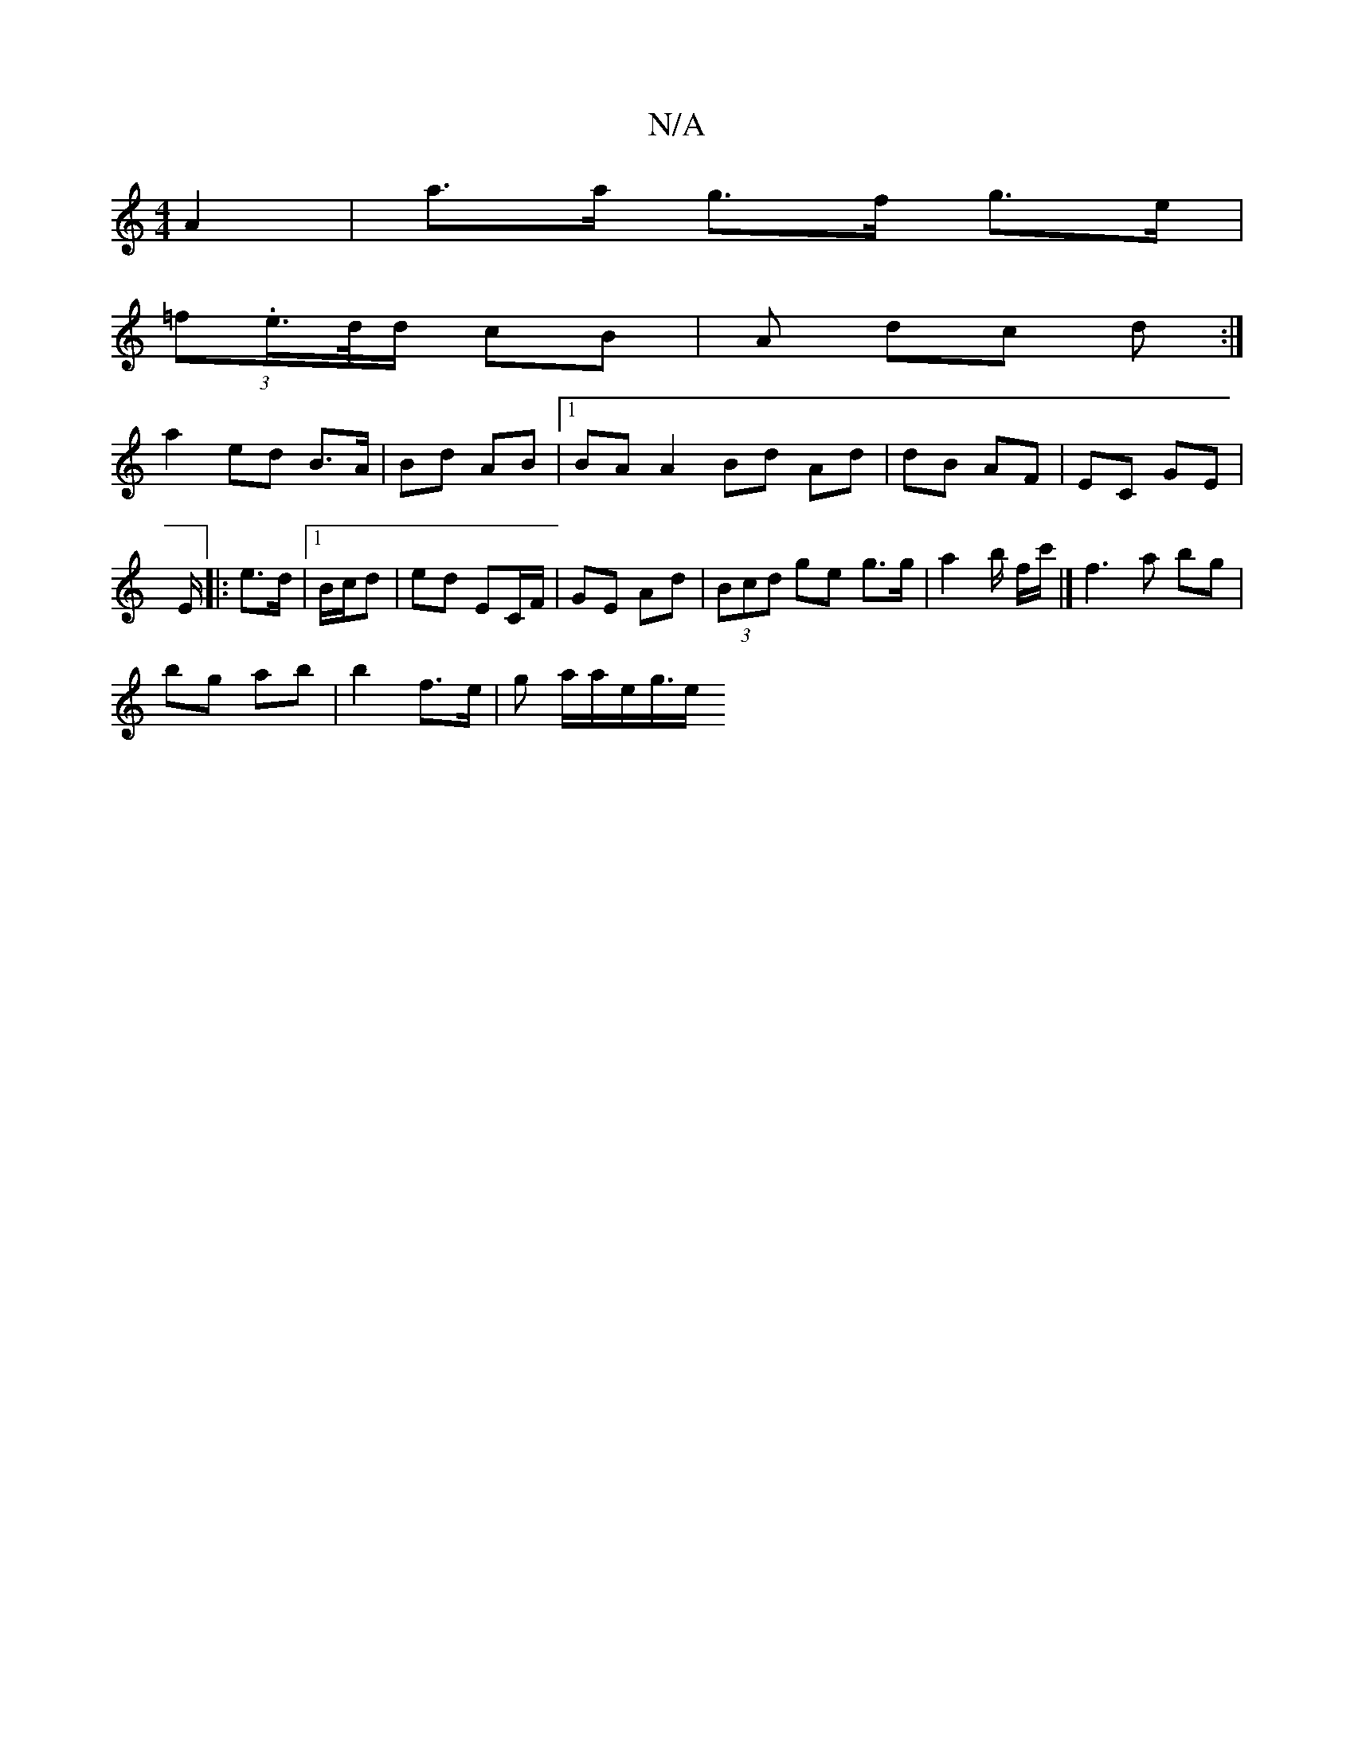 X:1
T:N/A
M:4/4
R:N/A
K:Cmajor
A2 | a>a g>f g>e |
(3=f.e/>d/d/ cB | A dc d :|
a2 ed B>A| Bd AB |1 BAA2 Bd Ad|dB AF | EC GE |
E/
|: e>d |1 B/c/d|ed EC/F/ | GE Ad | (3Bcd ge g>g |a2b/2 f/2c'/ |] f3 a bg |
bg ab | b2 f>e |g a/a/e/g/>e